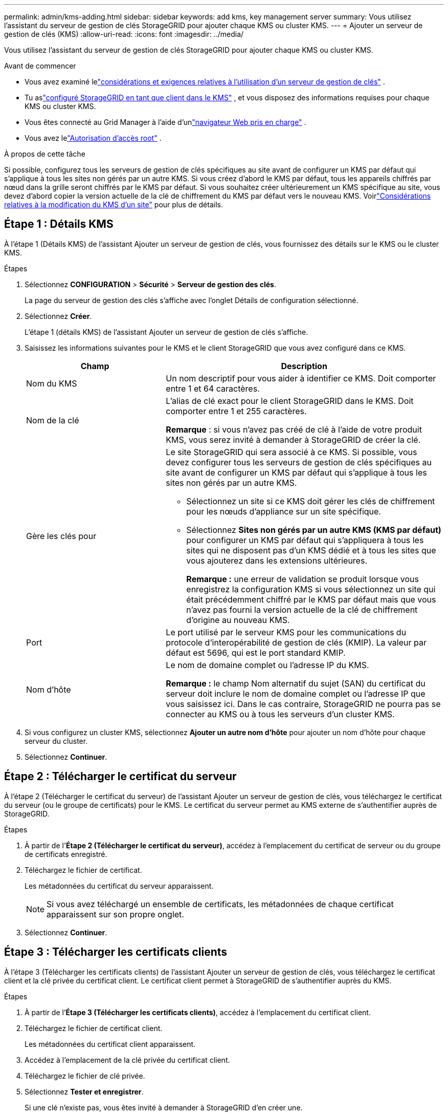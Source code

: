 ---
permalink: admin/kms-adding.html 
sidebar: sidebar 
keywords: add kms, key management server 
summary: Vous utilisez l’assistant du serveur de gestion de clés StorageGRID pour ajouter chaque KMS ou cluster KMS. 
---
= Ajouter un serveur de gestion de clés (KMS)
:allow-uri-read: 
:icons: font
:imagesdir: ../media/


[role="lead"]
Vous utilisez l’assistant du serveur de gestion de clés StorageGRID pour ajouter chaque KMS ou cluster KMS.

.Avant de commencer
* Vous avez examiné lelink:kms-considerations-and-requirements.html["considérations et exigences relatives à l'utilisation d'un serveur de gestion de clés"] .
* Tu aslink:kms-configuring-storagegrid-as-client.html["configuré StorageGRID en tant que client dans le KMS"] , et vous disposez des informations requises pour chaque KMS ou cluster KMS.
* Vous êtes connecté au Grid Manager à l'aide d'unlink:../admin/web-browser-requirements.html["navigateur Web pris en charge"] .
* Vous avez lelink:admin-group-permissions.html["Autorisation d'accès root"] .


.À propos de cette tâche
Si possible, configurez tous les serveurs de gestion de clés spécifiques au site avant de configurer un KMS par défaut qui s'applique à tous les sites non gérés par un autre KMS.  Si vous créez d’abord le KMS par défaut, tous les appareils chiffrés par nœud dans la grille seront chiffrés par le KMS par défaut.  Si vous souhaitez créer ultérieurement un KMS spécifique au site, vous devez d'abord copier la version actuelle de la clé de chiffrement du KMS par défaut vers le nouveau KMS. Voirlink:kms-considerations-for-changing-for-site.html["Considérations relatives à la modification du KMS d'un site"] pour plus de détails.



== Étape 1 : Détails KMS

À l’étape 1 (Détails KMS) de l’assistant Ajouter un serveur de gestion de clés, vous fournissez des détails sur le KMS ou le cluster KMS.

.Étapes
. Sélectionnez *CONFIGURATION* > *Sécurité* > *Serveur de gestion des clés*.
+
La page du serveur de gestion des clés s’affiche avec l’onglet Détails de configuration sélectionné.

. Sélectionnez *Créer*.
+
L’étape 1 (détails KMS) de l’assistant Ajouter un serveur de gestion de clés s’affiche.

. Saisissez les informations suivantes pour le KMS et le client StorageGRID que vous avez configuré dans ce KMS.
+
[cols="1a,2a"]
|===
| Champ | Description 


 a| 
Nom du KMS
 a| 
Un nom descriptif pour vous aider à identifier ce KMS.  Doit comporter entre 1 et 64 caractères.



 a| 
Nom de la clé
 a| 
L'alias de clé exact pour le client StorageGRID dans le KMS.  Doit comporter entre 1 et 255 caractères.

*Remarque* : si vous n’avez pas créé de clé à l’aide de votre produit KMS, vous serez invité à demander à StorageGRID de créer la clé.



 a| 
Gère les clés pour
 a| 
Le site StorageGRID qui sera associé à ce KMS.  Si possible, vous devez configurer tous les serveurs de gestion de clés spécifiques au site avant de configurer un KMS par défaut qui s'applique à tous les sites non gérés par un autre KMS.

** Sélectionnez un site si ce KMS doit gérer les clés de chiffrement pour les nœuds d'appliance sur un site spécifique.
** Sélectionnez *Sites non gérés par un autre KMS (KMS par défaut)* pour configurer un KMS par défaut qui s'appliquera à tous les sites qui ne disposent pas d'un KMS dédié et à tous les sites que vous ajouterez dans les extensions ultérieures.
+
*Remarque :* une erreur de validation se produit lorsque vous enregistrez la configuration KMS si vous sélectionnez un site qui était précédemment chiffré par le KMS par défaut mais que vous n'avez pas fourni la version actuelle de la clé de chiffrement d'origine au nouveau KMS.





 a| 
Port
 a| 
Le port utilisé par le serveur KMS pour les communications du protocole d'interopérabilité de gestion de clés (KMIP).  La valeur par défaut est 5696, qui est le port standard KMIP.



 a| 
Nom d'hôte
 a| 
Le nom de domaine complet ou l'adresse IP du KMS.

*Remarque :* le champ Nom alternatif du sujet (SAN) du certificat du serveur doit inclure le nom de domaine complet ou l'adresse IP que vous saisissez ici.  Dans le cas contraire, StorageGRID ne pourra pas se connecter au KMS ou à tous les serveurs d’un cluster KMS.

|===
. Si vous configurez un cluster KMS, sélectionnez *Ajouter un autre nom d’hôte* pour ajouter un nom d’hôte pour chaque serveur du cluster.
. Sélectionnez *Continuer*.




== Étape 2 : Télécharger le certificat du serveur

À l’étape 2 (Télécharger le certificat du serveur) de l’assistant Ajouter un serveur de gestion de clés, vous téléchargez le certificat du serveur (ou le groupe de certificats) pour le KMS.  Le certificat du serveur permet au KMS externe de s'authentifier auprès de StorageGRID.

.Étapes
. À partir de l'*Étape 2 (Télécharger le certificat du serveur)*, accédez à l'emplacement du certificat de serveur ou du groupe de certificats enregistré.
. Téléchargez le fichier de certificat.
+
Les métadonnées du certificat du serveur apparaissent.

+

NOTE: Si vous avez téléchargé un ensemble de certificats, les métadonnées de chaque certificat apparaissent sur son propre onglet.

. Sélectionnez *Continuer*.




== [[sg-create-key]]Étape 3 : Télécharger les certificats clients

À l’étape 3 (Télécharger les certificats clients) de l’assistant Ajouter un serveur de gestion de clés, vous téléchargez le certificat client et la clé privée du certificat client.  Le certificat client permet à StorageGRID de s'authentifier auprès du KMS.

.Étapes
. À partir de l’*Étape 3 (Télécharger les certificats clients)*, accédez à l’emplacement du certificat client.
. Téléchargez le fichier de certificat client.
+
Les métadonnées du certificat client apparaissent.

. Accédez à l’emplacement de la clé privée du certificat client.
. Téléchargez le fichier de clé privée.
. Sélectionnez *Tester et enregistrer*.
+
Si une clé n’existe pas, vous êtes invité à demander à StorageGRID d’en créer une.

+
Les connexions entre le serveur de gestion des clés et les nœuds de l'appliance sont testées.  Si toutes les connexions sont valides et que la clé correcte est trouvée sur le KMS, le nouveau serveur de gestion de clés est ajouté au tableau sur la page Serveur de gestion de clés.

+

NOTE: Immédiatement après avoir ajouté un KMS, l’état du certificat sur la page Serveur de gestion des clés apparaît comme Inconnu.  Il faudra peut-être jusqu'à 30 minutes à StorageGRID pour obtenir le statut réel de chaque certificat.  Vous devez actualiser votre navigateur Web pour voir l'état actuel.

. Si un message d'erreur s'affiche lorsque vous sélectionnez *Tester et enregistrer*, vérifiez les détails du message, puis sélectionnez *OK*.
+
Par exemple, vous pouvez recevoir une erreur 422 : Entité non traitable si un test de connexion a échoué.

. Si vous devez enregistrer la configuration actuelle sans tester la connexion externe, sélectionnez *Forcer l'enregistrement*.
+

CAUTION: La sélection de *Forcer l'enregistrement* enregistre la configuration KMS, mais ne teste pas la connexion externe de chaque appareil à ce KMS.  En cas de problème avec la configuration, vous ne pourrez peut-être pas redémarrer les nœuds de l'appliance dont le chiffrement de nœud est activé sur le site concerné.  Vous risquez de perdre l’accès à vos données jusqu’à ce que les problèmes soient résolus.

. Vérifiez l’avertissement de confirmation et sélectionnez *OK* si vous êtes sûr de vouloir forcer l’enregistrement de la configuration.
+
La configuration KMS est enregistrée mais la connexion au KMS n'est pas testée.


